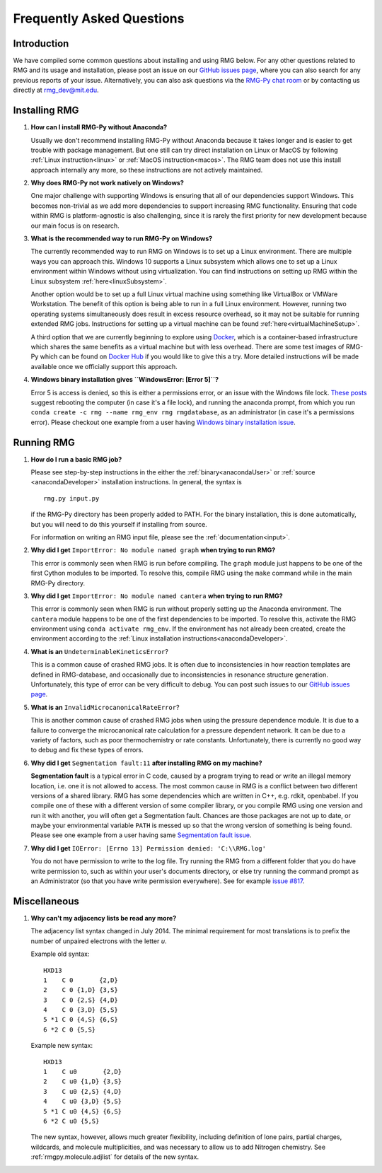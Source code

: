 **************************
Frequently Asked Questions
**************************

Introduction
============

We have compiled some common questions about installing and using RMG below.
For any other questions related to RMG and its usage and installation, please
post an issue on our `GitHub issues page <https://github.com/ReactionMechanismGenerator/RMG-Py/issues>`_,
where you can also search for any previous reports of your issue.
Alternatively, you can also ask questions via the `RMG-Py chat room <https://gitter.im/ReactionMechanismGenerator/RMG-Py>`_
or by contacting us directly at rmg_dev@mit.edu.


Installing RMG
==============

#. **How can I install RMG-Py without Anaconda?**

   Usually we don't recommend installing RMG-Py without Anaconda because it takes longer and is easier to get trouble
   with package management. But one still can try direct installation on Linux or MacOS by following
   :ref:`Linux instruction<linux>` or :ref:`MacOS instruction<macos>`. The RMG team does not use this install approach
   internally any more, so these instructions are not actively maintained.

#. **Why does RMG-Py not work natively on Windows?**

   One major challenge with supporting Windows is ensuring that all of our dependencies support Windows. This becomes
   non-trivial as we add more dependencies to support increasing RMG functionality. Ensuring that code within RMG is
   platform-agnostic is also challenging, since it is rarely the first priority for new development because our main
   focus is on research.

#. **What is the recommended way to run RMG-Py on Windows?**

   The currently recommended way to run RMG on Windows is to set up a Linux environment. There are multiple ways you
   can approach this. Windows 10 supports a Linux subsystem which allows one to set up a Linux environment within
   Windows without using virtualization. You can find instructions on setting up RMG within the Linux subsystem
   :ref:`here<linuxSubsystem>`.

   Another option would be to set up a full Linux virtual machine using something like VirtualBox or VMWare Workstation.
   The benefit of this option is being able to run in a full Linux environment. However, running two operating systems
   simultaneously does result in excess resource overhead, so it may not be suitable for running extended RMG jobs.
   Instructions for setting up a virtual machine can be found :ref:`here<virtualMachineSetup>`.

   A third option that we are currently beginning to explore using `Docker <https://www.docker.com/>`_, which is a
   container-based infrastructure which shares the same benefits as a virtual machine but with less overhead. There
   are some test images of RMG-Py which can be found on `Docker Hub <https://hub.docker.com/>`_ if you would like to
   give this a try. More detailed instructions will be made available once we officially support this approach.

#. **Windows binary installation gives ``WindowsError: [Error 5]``?**

   Error 5 is access is denied, so this is either a permissions error, or an issue with the Windows file lock.
   `These posts <https://github.com/conda/conda/issues/708>`_ suggest rebooting the computer (in case it's a file lock),
   and running the anaconda prompt, from which you run ``conda create -c rmg --name rmg_env rmg rmgdatabase``,
   as an administrator (in case it's a permissions error). Please checkout one example from a user having
   `Windows binary installation issue <https://github.com/ReactionMechanismGenerator/RMG-Py/issues/779>`_.


Running RMG
===========

#. **How do I run a basic RMG job?**

   Please see step-by-step instructions in the either the :ref:`binary<anacondaUser>` or :ref:`source <anacondaDeveloper>`
   installation instructions. In general, the syntax is ::

    rmg.py input.py

   if the RMG-Py directory has been properly added to PATH. For the binary installation, this is done automatically,
   but you will need to do this yourself if installing from source.

   For information on writing an RMG input file, please see the :ref:`documentation<input>`.

#. **Why did I get** ``ImportError: No module named graph`` **when trying to run RMG?**

   This error is commonly seen when RMG is run before compiling. The ``graph`` module just happens to be one of the
   first Cython modules to be imported. To resolve this, compile RMG using the ``make`` command while in the main
   RMG-Py directory.

#. **Why did I get** ``ImportError: No module named cantera`` **when trying to run RMG?**

   This error is commonly seen when RMG is run without properly setting up the Anaconda environment. The ``cantera``
   module happens to be one of the first dependencies to be imported. To resolve this, activate the RMG environment
   using ``conda activate rmg_env``. If the environment has not already been created, create the environment according
   to the :ref:`Linux installation instructions<anacondaDeveloper>`.

#. **What is an** ``UndeterminableKineticsError``?

   This is a common cause of crashed RMG jobs. It is often due to inconsistencies in how reaction templates are
   defined in RMG-database, and occasionally due to inconsistencies in resonance structure generation. Unfortunately,
   this type of error can be very difficult to debug. You can post such issues to our
   `GitHub issues page <https://github.com/ReactionMechanismGenerator/RMG-Py/issues>`_.

#. **What is an** ``InvalidMicrocanonicalRateError``?

   This is another common cause of crashed RMG jobs when using the pressure dependence module. It is due to a failure
   to converge the microcanonical rate calculation for a pressure dependent network. It can be due to a variety of
   factors, such as poor thermochemistry or rate constants. Unfortunately, there is currently no good way to debug and
   fix these types of errors.

#. **Why did I get** ``Segmentation fault:11`` **after installing RMG on my machine?**

   **Segmentation fault** is a typical error in C code, caused by a program trying to read or write an illegal memory
   location, i.e. one it is not allowed to access. The most common cause in RMG is a conflict between two different
   versions of a shared library. RMG has some dependencies which are written in C++, e.g. rdkit, openbabel. If you
   compile one of these with a different version of some compiler library, or you compile RMG using one version and
   run it with another, you will often get a Segmentation fault. Chances are those packages are not up to date, or
   maybe your environmental variable ``PATH`` is messed up so that the wrong version of something is being found.
   Please see one example from a user having same
   `Segmentation fault issue <https://github.com/ReactionMechanismGenerator/RMG-website/issues/125>`_.

#. **Why did I get** ``IOError: [Errno 13] Permission denied: 'C:\\RMG.log'``

   You do not have permission to write to the log file. Try running the RMG from a different folder that you do have
   write permission to, such as within your user's documents directory, or else try running the command prompt as an
   Administrator (so that you have write permission everywhere). See for example
   `issue #817 <https://github.com/ReactionMechanismGenerator/RMG-Py/issues/817>`_.


Miscellaneous
=============

#. **Why can't my adjacency lists be read any more?**

   The adjacency list syntax changed in July 2014.
   The minimal requirement for most translations is to prefix the number
   of unpaired electrons with the letter `u`.

   Example old syntax::

    HXD13
    1    C 0       {2,D}
    2    C 0 {1,D} {3,S}
    3    C 0 {2,S} {4,D}
    4    C 0 {3,D} {5,S}
    5 *1 C 0 {4,S} {6,S}
    6 *2 C 0 {5,S}

   Example new syntax::

    HXD13
    1    C u0       {2,D}
    2    C u0 {1,D} {3,S}
    3    C u0 {2,S} {4,D}
    4    C u0 {3,D} {5,S}
    5 *1 C u0 {4,S} {6,S}
    6 *2 C u0 {5,S}
    
   The new syntax, however, allows much greater flexibility, including definition of lone pairs, partial charges,
   wildcards, and molecule multiplicities, and was necessary to allow us to add Nitrogen chemistry.
   See :ref:`rmgpy.molecule.adjlist` for details of the new syntax.
